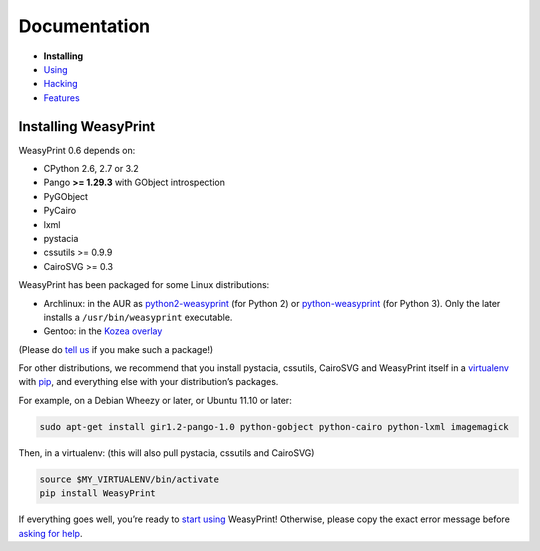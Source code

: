 Documentation
=============

* **Installing**
* `Using </using/>`_
* `Hacking </hacking/>`_
* `Features </features/>`_

Installing WeasyPrint
---------------------

WeasyPrint 0.6 depends on:

.. Note: keep this in sync with setup.py

* CPython 2.6, 2.7 or 3.2
* Pango **>= 1.29.3** with GObject introspection
* PyGObject
* PyCairo
* lxml
* pystacia
* cssutils >= 0.9.9
* CairoSVG >= 0.3

WeasyPrint has been packaged for some Linux distributions:

* Archlinux: in the AUR as `python2-weasyprint`_ (for Python 2) or
  `python-weasyprint`_ (for Python 3). Only the later installs a
  ``/usr/bin/weasyprint`` executable.
* Gentoo: in the `Kozea overlay`_

(Please do `tell us`_ if you make such a package!)

.. _python-weasyprint: https://aur.archlinux.org/packages.php?ID=57205
.. _python2-weasyprint: https://aur.archlinux.org/packages.php?ID=57201
.. _Kozea overlay: https://github.com/Kozea/Overlay/blob/master/README
.. _tell us: /community/

For other distributions, we recommend that you install pystacia,
cssutils, CairoSVG and WeasyPrint itself in a `virtualenv`_ with `pip`_,
and everything else with your distribution’s packages.

.. _pip: http://www.pip-installer.org/
.. _virtualenv: http://www.virtualenv.org/

For example, on a Debian Wheezy or later, or Ubuntu 11.10 or later:

.. code-block:: sh

    sudo apt-get install gir1.2-pango-1.0 python-gobject python-cairo python-lxml imagemagick

Then, in a virtualenv: (this will also pull pystacia, cssutils and CairoSVG)

.. code-block:: sh

    source $MY_VIRTUALENV/bin/activate
    pip install WeasyPrint

If everything goes well, you’re ready to `start using </using/>`_ WeasyPrint!
Otherwise, please copy the exact error message before `asking for help
</community/>`_.
